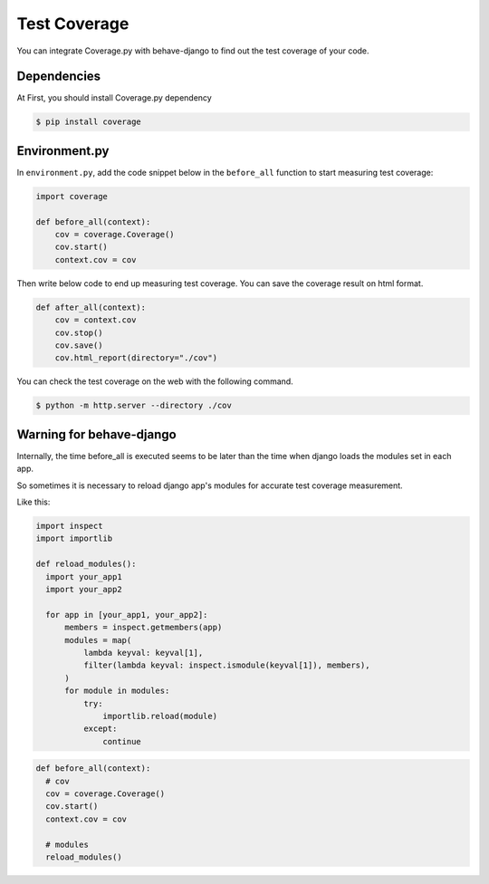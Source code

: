 Test Coverage
=============

You can integrate Coverage.py with behave-django to find out the test coverage of your code.

Dependencies
------------

At First, you should install Coverage.py dependency

.. code-block:: bash

    $ pip install coverage

Environment.py
--------------

In ``environment.py``, add the code snippet below in the ``before_all`` function to start measuring test coverage:

.. code-block:: python

    import coverage

    def before_all(context):
        cov = coverage.Coverage()
        cov.start()
        context.cov = cov

Then write below code to end up measuring test coverage.
You can save the coverage result on html format.

.. code-block:: python

    def after_all(context):
        cov = context.cov
        cov.stop()
        cov.save()
        cov.html_report(directory="./cov")


You can check the test coverage on the web with the following command.

.. code-block:: bash

    $ python -m http.server --directory ./cov
    
Warning for behave-django
-------------------------

Internally, the time before_all is executed seems to be later than the time when django loads the modules set in each app.

So sometimes it is necessary to reload django app's modules for accurate test coverage measurement.

Like this:

.. code-block:: python

    import inspect
    import importlib
    
    def reload_modules():
      import your_app1
      import your_app2

      for app in [your_app1, your_app2]:
          members = inspect.getmembers(app)
          modules = map(
              lambda keyval: keyval[1],
              filter(lambda keyval: inspect.ismodule(keyval[1]), members),
          )
          for module in modules:
              try:
                  importlib.reload(module)
              except:
                  continue

.. code-block:: python

    def before_all(context):
      # cov
      cov = coverage.Coverage()
      cov.start()
      context.cov = cov

      # modules
      reload_modules()
